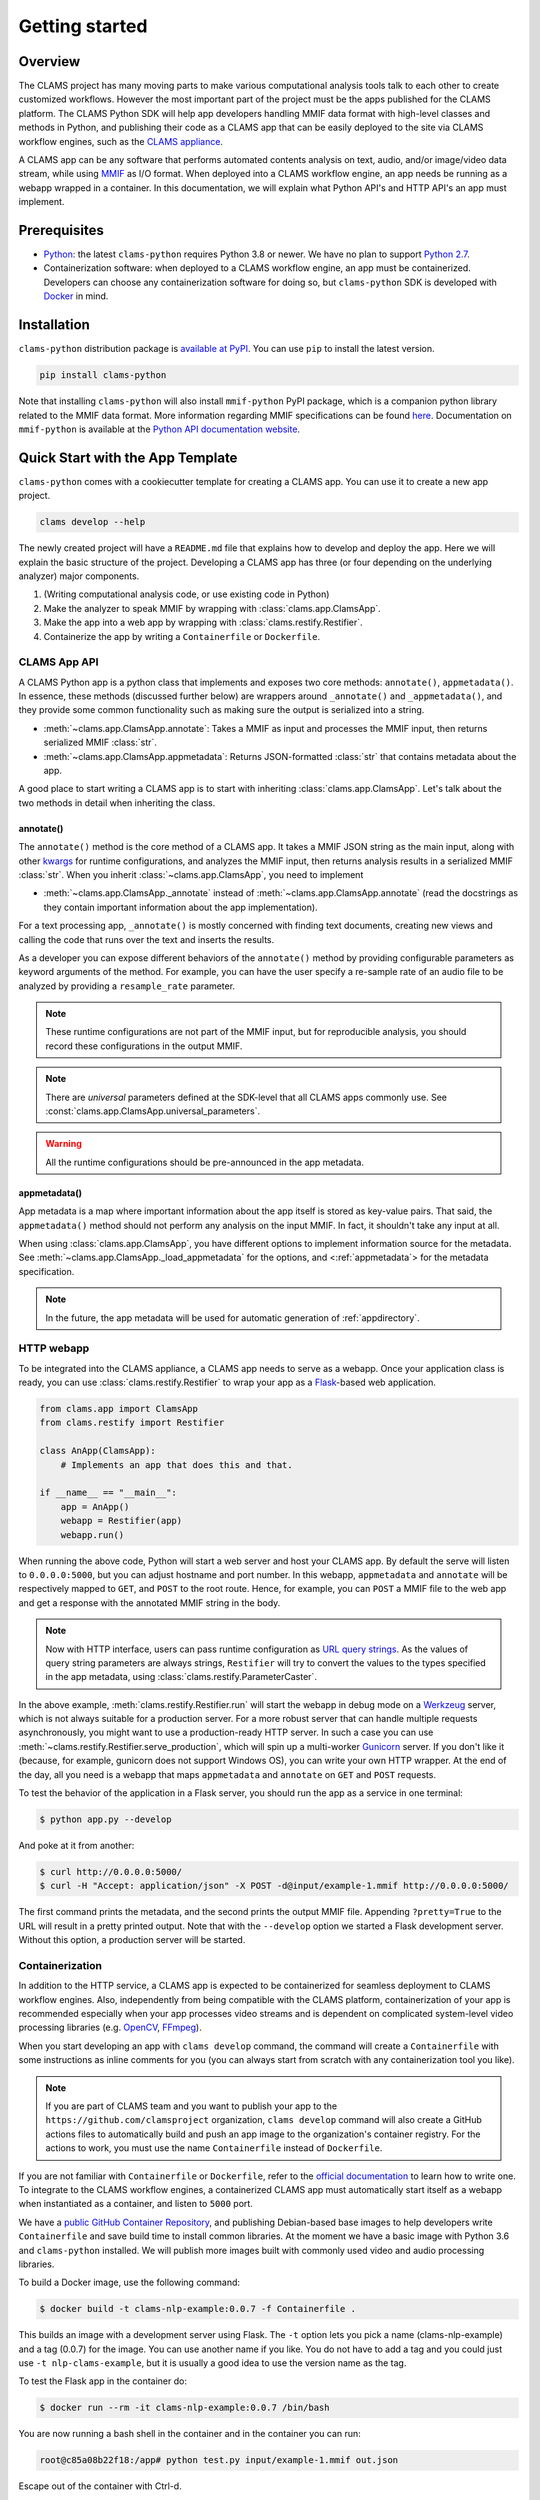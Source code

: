 .. _introduction: 

Getting started
===============

Overview
--------

The CLAMS project has many moving parts to make various computational analysis tools talk to each other to create customized workflows. However the most important part of the project must be the apps published for the CLAMS platform. The CLAMS Python SDK will help app developers handling MMIF data format with high-level classes and methods in Python, and publishing their code as a CLAMS app that can be easily deployed to the site via CLAMS workflow engines, such as the `CLAMS appliance <https://appliance.clams.ai>`_.

A CLAMS app can be any software that performs automated contents analysis on text, audio, and/or image/video data stream, while using `MMIF <https://mmif.clams.ai>`_ as I/O format. When deployed into a CLAMS workflow engine, an app needs be running as a webapp wrapped in a container. In this documentation, we will explain what Python API's and HTTP API's an app must implement. 


Prerequisites
-------------

* `Python <https://www.python.org>`_: the latest ``clams-python`` requires Python 3.8 or newer. We have no plan to support `Python 2.7 <https://pythonclock.org/>`_. 
* Containerization software: when deployed to a CLAMS workflow engine, an app must be containerized. Developers can choose any containerization software for doing so, but ``clams-python`` SDK is developed with `Docker <https://www.docker.com>`_ in mind.

Installation 
------------

``clams-python`` distribution package is `available at PyPI <https://pypi.org/project/clams-python/>`_. You can use ``pip`` to install the latest version. 

.. code-block:: bash 

    pip install clams-python

Note that installing ``clams-python`` will also install ``mmif-python`` PyPI package, which is a companion python library related to the MMIF data format. More information regarding MMIF specifications can be found `here <https://mmif.clams.ai/>`_. Documentation on ``mmif-python`` is available at the `Python API documentation website <https://clams.ai/mmif-python>`_.

Quick Start with the App Template
---------------------------------

``clams-python`` comes with a cookiecutter template for creating a CLAMS app. You can use it to create a new app project.

.. code-block:: bash 

    clams develop --help

The newly created project will have a ``README.md`` file that explains how to develop and deploy the app. Here we will explain the basic structure of the project. Developing a CLAMS app has three (or four depending on the underlying analyzer) major components. 

#. (Writing computational analysis code, or use existing code in Python)
#. Make the analyzer to speak MMIF by wrapping with :class:`clams.app.ClamsApp`. 
#. Make the app into a web app by wrapping with :class:`clams.restify.Restifier`. 
#. Containerize the app by writing a ``Containerfile`` or ``Dockerfile``.

CLAMS App API
^^^^^^^^^^^^^
A CLAMS Python app is a python class that implements and exposes two core methods: ``annotate()``, ``appmetadata()``. In essence, these methods (discussed further below) are wrappers around ``_annotate()`` and ``_appmetadata()``, and they provide some common functionality such as making sure the output is serialized into a string.

* :meth:`~clams.app.ClamsApp.annotate`: Takes a MMIF as input and processes the MMIF input, then returns serialized MMIF :class:`str`.
* :meth:`~clams.app.ClamsApp.appmetadata`: Returns JSON-formatted :class:`str` that contains metadata about the app. 

A good place to start writing a CLAMS app is to start with inheriting :class:`clams.app.ClamsApp`. Let's talk about the two methods in detail when inheriting the class.

annotate()
""""""""""

The ``annotate()`` method is the core method of a CLAMS app. It takes a MMIF JSON string as the main input, along with other `kwargs <https://docs.python.org/3.8/glossary.html#term-argument>`_ for runtime configurations, and analyzes the MMIF input, then returns analysis results in a serialized MMIF :class:`str`. 
When you inherit :class:`~clams.app.ClamsApp`, you need to implement 

* :meth:`~clams.app.ClamsApp._annotate` instead of :meth:`~clams.app.ClamsApp.annotate` (read the docstrings as they contain important information about the app implementation).

For a text processing app, ``_annotate()`` is mostly concerned with finding text documents, creating new views and calling the code that runs over the text and inserts the results.

As a developer you can expose different behaviors of the ``annotate()`` method by providing configurable parameters as keyword arguments of the method. For example, you can have the user specify a re-sample rate of an audio file to be analyzed by providing a ``resample_rate`` parameter. 

.. note::
  These runtime configurations are not part of the MMIF input, but for reproducible analysis, you should record these configurations in the output MMIF. 

.. note::
  There are *universal* parameters defined at the SDK-level that all CLAMS apps commonly use. See :const:`clams.app.ClamsApp.universal_parameters`. 

.. warning::
  All the runtime configurations should be pre-announced in the app metadata.

appmetadata()
"""""""""""""

App metadata is a map where important information about the app itself is stored as key-value pairs. That said, the ``appmetadata()`` method should not perform any analysis on the input MMIF. In fact, it shouldn't take any input at all. 

When using :class:`clams.app.ClamsApp`, you have different options to implement information source for the metadata. See :meth:`~clams.app.ClamsApp._load_appmetadata` for the options, and <:ref:`appmetadata`> for the metadata specification. 

.. note::

  In the future, the app metadata will be used for automatic generation of :ref:`appdirectory`.

HTTP webapp
^^^^^^^^^^^
To be integrated into the CLAMS appliance, a CLAMS app needs to serve as a webapp. Once your application class is ready, you can use :class:`clams.restify.Restifier` to wrap your app as a `Flask <https://palletsprojects.com/p/flask/>`_-based web application. 

.. code-block:: python 

    from clams.app import ClamsApp
    from clams.restify import Restifier

    class AnApp(ClamsApp):
        # Implements an app that does this and that. 

    if __name__ == "__main__":
        app = AnApp()
        webapp = Restifier(app)
        webapp.run()

When running the above code, Python will start a web server and host your CLAMS app. By default the serve will listen to ``0.0.0.0:5000``, but you can adjust hostname and port number. In this webapp, ``appmetadata`` and ``annotate`` will be respectively mapped to ``GET``, and ``POST`` to the root route. Hence, for example, you can ``POST`` a MMIF file to the web app and get a response with the annotated MMIF string in the body.

.. note::
  Now with HTTP interface, users can pass runtime configuration as `URL query strings <https://en.wikipedia.org/wiki/Query_string>`_. As the values of query string parameters are always strings, ``Restifier`` will try to convert the values to the types specified in the app metadata, using :class:`clams.restify.ParameterCaster`. 

In the above example, :meth:`clams.restify.Restifier.run` will start the webapp in debug mode on a `Werkzeug <https://palletsprojects.com/p/werkzeug/>`_ server, which is not always suitable for a production server. For a more robust server that can handle multiple requests asynchronously, you might want to use a production-ready HTTP server. In such a case you can use :meth:`~clams.restify.Restifier.serve_production`, which will spin up a multi-worker `Gunicorn <https://docs.gunicorn.org>`_ server. If you don't like it (because, for example, gunicorn does not support Windows OS), you can write your own HTTP wrapper. At the end of the day, all you need is a webapp that maps ``appmetadata`` and ``annotate`` on ``GET`` and ``POST`` requests.

To test the behavior of the application in a Flask server, you should run the app as a service in one terminal:

.. code-block:: bash 

    $ python app.py --develop

And poke at it from another:

.. code-block:: bash 

    $ curl http://0.0.0.0:5000/
    $ curl -H "Accept: application/json" -X POST -d@input/example-1.mmif http://0.0.0.0:5000/

The first command prints the metadata, and the second prints the output MMIF file. Appending ``?pretty=True`` to the URL will result in a pretty printed output. Note that with the ``--develop`` option we started a Flask development server. Without this option, a production server will be started.


Containerization 
^^^^^^^^^^^^^^^^
In addition to the HTTP service, a CLAMS app is expected to be containerized for seamless deployment to CLAMS workflow engines. Also, independently from being compatible with the CLAMS platform, containerization of your app is recommended especially when your app processes video streams and is dependent on complicated system-level video processing libraries (e.g. `OpenCV <https://opencv.org/>`_, `FFmpeg <https://ffmpeg.org/>`_). 

When you start developing an app with ``clams develop`` command, the command will create a ``Containerfile`` with some instructions as inline comments for you (you can always start from scratch with any containerization tool you like). 

.. note::
  If you are part of CLAMS team and you want to publish your app to the ``https://github.com/clamsproject`` organization, ``clams develop`` command will also create a GitHub actions files to automatically build and push an app image to the organization's container registry. For the actions to work, you must use the name ``Containerfile`` instead of ``Dockerfile``.

If you are not familiar with ``Containerfile`` or ``Dockerfile``, refer to the `official documentation <https://docs.docker.com/engine/reference/builder/>`_ to learn how to write one. To integrate to the CLAMS workflow engines, a containerized CLAMS app must automatically start itself as a webapp when instantiated as a container, and listen to ``5000`` port.

We have a `public GitHub Container Repository <https://github.com/orgs/clamsproject/packages>`_, and publishing Debian-based base images to help developers write ``Containerfile`` and save build time to install common libraries. At the moment we have a basic image with Python 3.6 and ``clams-python`` installed. We will publish more images built with commonly used video and audio processing libraries.

To build a Docker image, use the following command:

.. code-block:: bash 

    $ docker build -t clams-nlp-example:0.0.7 -f Containerfile .

This builds an image with a development server using Flask. The ``-t`` option lets you pick a name (clams-nlp-example) and a tag (0.0.7) for the image. You can use another name if you like. You do not have to add a tag and you could just use ``-t nlp-clams-example``, but it is usually a good idea to use the version name as the tag.

To test the Flask app in the container do:

.. code-block:: bash 

    $ docker run --rm -it clams-nlp-example:0.0.7 /bin/bash

You are now running a bash shell in the container and in the container you can run:

.. code-block:: bash 

    root@c85a08b22f18:/app# python test.py input/example-1.mmif out.json

Escape out of the container with Ctrl-d.

To test the Flask app in the container from your local machine do:

.. code-block:: bash 

    $ docker run --name clams-nlp-example --rm -d -p 5000:5000 clams-nlp-example:0.0.7

The ``--name`` option gives a name to the container which we use later to stop it (if we do not name the container then Docker will generate a name and we have to query docker to see what containers are running and then use that name to stop it). Now you can use curl to send requests (not sending the ``-h`` headers for brevity, it does work without them):

.. code-block:: bash 

    $ curl http://0.0.0.0:5000/
    $ curl -X POST -d@input/example-1.mmif http://0.0.0.0:5000/

To grant the Docker container access to data files on your local machine, use the ``-v`` option:

.. code-block:: bash 

    $ docker run --name clams-nlp-example --rm -d -p 5000:5000 -v $PWD/input/data:/data clams-nlp-example:0.0.7

In this example, the ``/data`` directory in the Docker container is mounted to the ``input/data`` directory on the local machine. Any input MMIF files processed by the app in the container should use the path in the container as their location. For example:

.. code-block:: bash 

    {
  "@type": "http://mmif.clams.ai/0.4.0/vocabulary/VideoDocument",
  "properties": {
    "id": "m1",
    "mime": "text/plain",
    "location": "/data/text/example.txt"
    }

And now you can use curl again:

.. code-block:: bash 

    $ curl -X POST -d@input/example-3.mmif http://0.0.0.0:5000/







